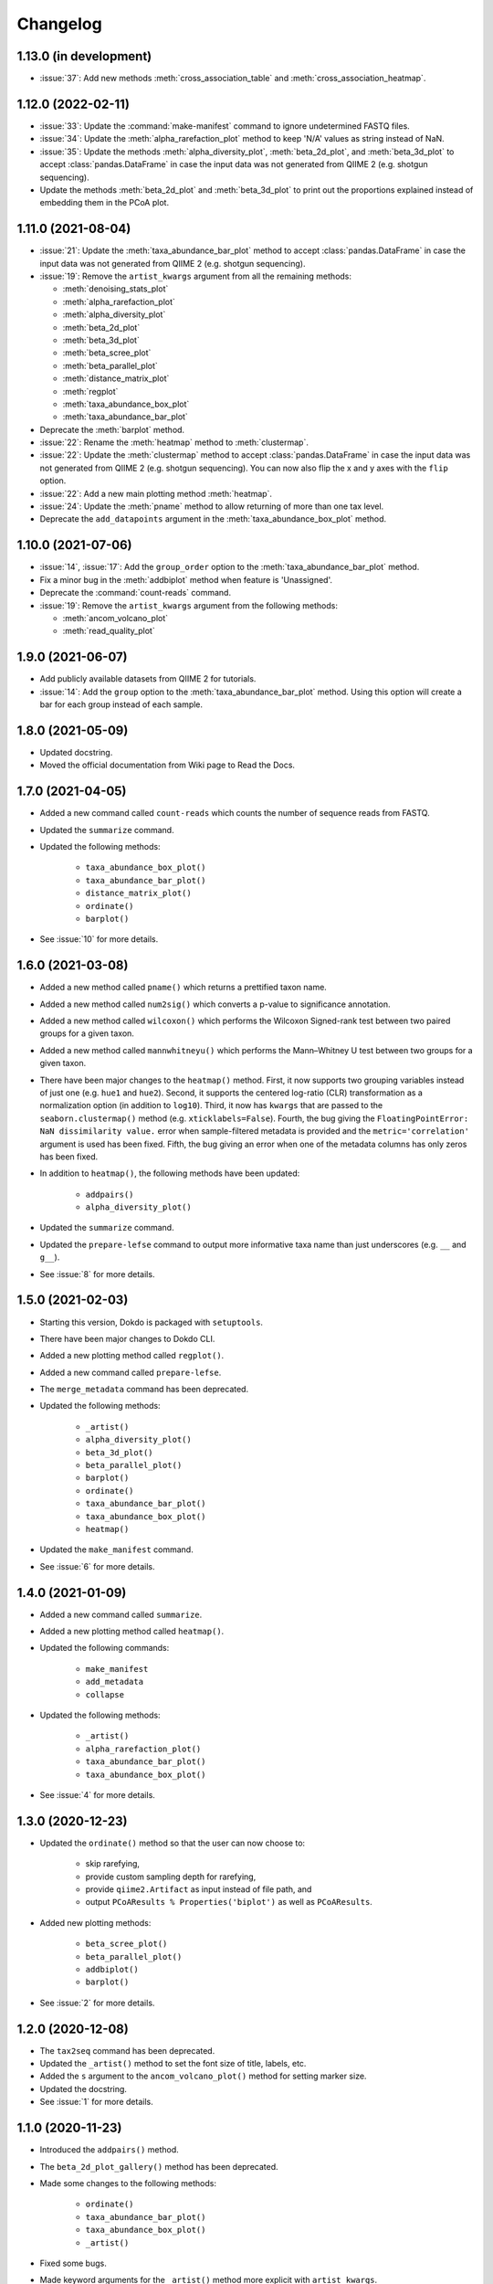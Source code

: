 Changelog
*********

1.13.0 (in development)
-----------------------

* :issue:`37`: Add new methods :meth:`cross_association_table` and :meth:`cross_association_heatmap`.

1.12.0 (2022-02-11)
-------------------

* :issue:`33`: Update the :command:`make-manifest` command to ignore undetermined FASTQ files.
* :issue:`34`: Update the :meth:`alpha_rarefaction_plot` method to keep 'N/A' values as string instead of NaN.
* :issue:`35`: Update the methods :meth:`alpha_diversity_plot`, :meth:`beta_2d_plot`, and :meth:`beta_3d_plot` to accept :class:`pandas.DataFrame` in case the input data was not generated from QIIME 2 (e.g. shotgun sequencing).
* Update the methods :meth:`beta_2d_plot` and :meth:`beta_3d_plot` to print out the proportions explained instead of embedding them in the PCoA plot.

1.11.0 (2021-08-04)
-------------------

* :issue:`21`: Update the :meth:`taxa_abundance_bar_plot` method to accept :class:`pandas.DataFrame` in case the input data was not generated from QIIME 2 (e.g. shotgun sequencing).
* :issue:`19`: Remove the ``artist_kwargs`` argument from all the remaining methods:

  - :meth:`denoising_stats_plot`
  - :meth:`alpha_rarefaction_plot`
  - :meth:`alpha_diversity_plot`
  - :meth:`beta_2d_plot`
  - :meth:`beta_3d_plot`
  - :meth:`beta_scree_plot`
  - :meth:`beta_parallel_plot`
  - :meth:`distance_matrix_plot`
  - :meth:`regplot`
  - :meth:`taxa_abundance_box_plot`
  - :meth:`taxa_abundance_bar_plot`

* Deprecate the :meth:`barplot` method.
* :issue:`22`: Rename the :meth:`heatmap` method to :meth:`clustermap`.
* :issue:`22`: Update the :meth:`clustermap` method to accept :class:`pandas.DataFrame` in case the input data was not generated from QIIME 2 (e.g. shotgun sequencing). You can now also flip the x and y axes with the ``flip`` option.
* :issue:`22`: Add a new main plotting method :meth:`heatmap`.
* :issue:`24`: Update the :meth:`pname` method to allow returning of more than one tax level.
* Deprecate the ``add_datapoints`` argument in the :meth:`taxa_abundance_box_plot` method.

1.10.0 (2021-07-06)
-------------------

* :issue:`14`, :issue:`17`: Add the ``group_order`` option to the :meth:`taxa_abundance_bar_plot` method.
* Fix a minor bug in the :meth:`addbiplot` method when feature is 'Unassigned'.
* Deprecate the :command:`count-reads` command.
* :issue:`19`: Remove the ``artist_kwargs`` argument from the following methods:

  - :meth:`ancom_volcano_plot`
  - :meth:`read_quality_plot`

1.9.0 (2021-06-07)
------------------

* Add publicly available datasets from QIIME 2 for tutorials.
* :issue:`14`: Add the ``group`` option to the :meth:`taxa_abundance_bar_plot` method. Using this option will create a bar for each group instead of each sample.

1.8.0 (2021-05-09)
------------------

* Updated docstring.
* Moved the official documentation from Wiki page to Read the Docs.

1.7.0 (2021-04-05)
------------------

- Added a new command called ``count-reads`` which counts the number of sequence reads from FASTQ.
- Updated the ``summarize`` command.
- Updated the following methods:

    - ``taxa_abundance_box_plot()``
    - ``taxa_abundance_bar_plot()``
    - ``distance_matrix_plot()``
    - ``ordinate()``
    - ``barplot()``

- See :issue:`10` for more details.

1.6.0 (2021-03-08)
------------------

- Added a new method called ``pname()`` which returns a prettified taxon name.
- Added a new method called ``num2sig()`` which converts a p-value to significance annotation.
- Added a new method called ``wilcoxon()`` which performs the Wilcoxon Signed-rank test between two paired groups for a given taxon.
- Added a new method called ``mannwhitneyu()`` which performs the Mann–Whitney U test between two groups for a given taxon.
- There have been major changes to the ``heatmap()`` method. First, it now supports two grouping variables instead of just one (e.g. ``hue1`` and ``hue2``). Second, it supports the centered log-ratio (CLR) transformation as a normalization option (in addition to ``log10``). Third, it now has ``kwargs`` that are passed to the ``seaborn.clustermap()`` method (e.g. ``xticklabels=False``). Fourth, the bug giving the ``FloatingPointError: NaN dissimilarity value.`` error when sample-filtered metadata is provided and the ``metric='correlation'`` argument is used has been fixed. Fifth, the bug giving an error when one of the metadata columns has only zeros has been fixed.
- In addition to ``heatmap()``, the following methods have been updated:

    - ``addpairs()``
    - ``alpha_diversity_plot()``

- Updated the ``summarize`` command.
- Updated the ``prepare-lefse`` command to output more informative taxa name than just underscores (e.g. ``__`` and ``g__``).
- See :issue:`8` for more details.

1.5.0 (2021-02-03)
------------------

- Starting this version, Dokdo is packaged with ``setuptools``.
- There have been major changes to Dokdo CLI.
- Added a new plotting method called ``regplot()``.
- Added a new command called ``prepare-lefse``.
- The ``merge_metadata`` command has been deprecated.
- Updated the following methods:

    - ``_artist()``
    - ``alpha_diversity_plot()``
    - ``beta_3d_plot()``
    - ``beta_parallel_plot()``
    - ``barplot()``
    - ``ordinate()``
    - ``taxa_abundance_bar_plot()``
    - ``taxa_abundance_box_plot()``
    - ``heatmap()``

- Updated the ``make_manifest`` command.
- See :issue:`6` for more details.

1.4.0 (2021-01-09)
------------------

- Added a new command called ``summarize``.
- Added a new plotting method called ``heatmap()``.
- Updated the following commands:

    - ``make_manifest``
    - ``add_metadata``
    - ``collapse``

* Updated the following methods:

    - ``_artist()``
    - ``alpha_rarefaction_plot()``
    - ``taxa_abundance_bar_plot()``
    - ``taxa_abundance_box_plot()``

- See :issue:`4` for more details.

1.3.0 (2020-12-23)
------------------

- Updated the ``ordinate()`` method so that the user can now choose to:

    - skip rarefying,
    - provide custom sampling depth for rarefying,
    - provide ``qiime2.Artifact`` as input instead of file path, and
    - output ``PCoAResults % Properties('biplot')`` as well as ``PCoAResults``.

- Added new plotting methods:

    - ``beta_scree_plot()``
    - ``beta_parallel_plot()``
    - ``addbiplot()``
    - ``barplot()``

- See :issue:`2` for more details.

1.2.0 (2020-12-08)
------------------

- The ``tax2seq`` command has been deprecated.
- Updated the ``_artist()`` method to set the font size of title, labels, etc.
- Added the ``s`` argument to the ``ancom_volcano_plot()`` method for setting marker size.
- Updated the docstring.
- See :issue:`1` for more details.

1.1.0 (2020-11-23)
------------------

- Introduced the ``addpairs()`` method.
- The ``beta_2d_plot_gallery()`` method has been deprecated.
- Made some changes to the following methods:

    - ``ordinate()``
    - ``taxa_abundance_bar_plot()``
    - ``taxa_abundance_box_plot()``
    - ``_artist()``

- Fixed some bugs.
- Made keyword arguments for the ``_artist()`` method more explicit with ``artist_kwargs``.
- Temporary files will be deleted automatically from now on.
- Updated the docstring.
- Plotting methods now accept Artifact and Visualization objects as input.

1.0.0 (2020-11-09)
------------------

- Initial release.
